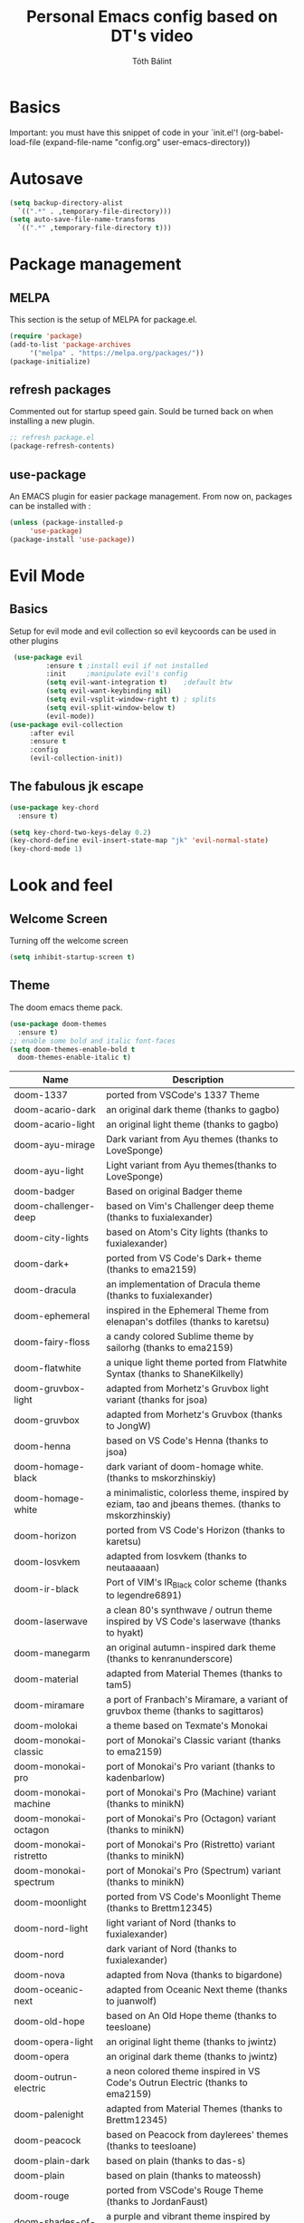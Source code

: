#+TITLE: Personal Emacs config based on DT's video
#+AUTHOR: Tóth Bálint

* Basics
    Important: you must have this snippet of code in your `init.el'!
      (org-babel-load-file
      (expand-file-name
	  "config.org"
	  user-emacs-directory))

* Autosave
  #+begin_src emacs-lisp
    (setq backup-directory-alist
      `((".*" . ,temporary-file-directory)))
    (setq auto-save-file-name-transforms
      `((".*" ,temporary-file-directory t)))
  #+end_src
* Package management
** MELPA
  This section is the setup of MELPA for package.el.
  
  #+begin_src emacs-lisp
     (require 'package)
     (add-to-list 'package-archives
		  '("melpa" . "https://melpa.org/packages/"))
     (package-initialize)
  #+end_src
** refresh packages
   Commented out for startup speed gain. Sould be turned back on when installing a new plugin.
   #+begin_src emacs-lisp
	 ;; refresh package.el
	 (package-refresh-contents)
   #+end_src
** use-package
  An EMACS plugin for easier package management.
  From now on, packages can be installed with :
  #+begin_src emacs-lisp
    (unless (package-installed-p
	     'use-package)
    (package-install 'use-package))
  #+end_src
  
* Evil Mode
** Basics
  Setup for evil mode and evil collection so evil keycoords can be used in other plugins
  #+begin_src emacs-lisp
	 (use-package evil
			 :ensure t ;install evil if not installed
			 :init     ;manipulate evil's config
			 (setq evil-want-integration t)    ;default btw
			 (setq evil-want-keybinding nil)   
			 (setq evil-vsplit-window-right t) ; splits
			 (setq evil-split-window-below t)
			 (evil-mode))
	(use-package evil-collection
		 :after evil
		 :ensure t
		 :config
		 (evil-collection-init))
  #+end_src
** The fabulous jk escape
#+begin_src emacs-lisp
  (use-package key-chord
	:ensure t)

  (setq key-chord-two-keys-delay 0.2)
  (key-chord-define evil-insert-state-map "jk" 'evil-normal-state)
  (key-chord-mode 1)
#+end_src
* Look and feel
** Welcome Screen
   Turning off the welcome screen
   #+begin_src emacs-lisp
     (setq inhibit-startup-screen t)
   #+end_src
** Theme
  The doom emacs theme pack.
  #+begin_src emacs-lisp
    (use-package doom-themes
      :ensure t)
    ;; enable some bold and italic font-faces
    (setq doom-themes-enable-bold t 
      doom-themes-enable-italic t)
  #+end_src
  | Name                              | Description                                                                                          |
  |-----------------------------------+------------------------------------------------------------------------------------------------------|
  | doom-1337                         | ported from VSCode's 1337 Theme                                                                      |
  | doom-acario-dark                  | an original dark theme (thanks to gagbo)                                                             |
  | doom-acario-light                 | an original light theme (thanks to gagbo)                                                            |
  | doom-ayu-mirage                   | Dark variant from Ayu themes (thanks to LoveSponge)                                                  |
  | doom-ayu-light                    | Light variant from Ayu themes(thanks to LoveSponge)                                                  |
  | doom-badger                       | Based on original Badger theme                                                                       |
  | doom-challenger-deep              | based on Vim's Challenger deep theme (thanks to fuxialexander)                                       |
  | doom-city-lights                  | based on Atom's City lights (thanks to fuxialexander)                                                |
  | doom-dark+                        | ported from VS Code's Dark+ theme (thanks to ema2159)                                                |
  | doom-dracula                      | an implementation of Dracula theme (thanks to fuxialexander)                                         |
  | doom-ephemeral                    | inspired in the Ephemeral Theme from elenapan's dotfiles (thanks to karetsu)                         |
  | doom-fairy-floss                  | a candy colored Sublime theme by sailorhg (thanks to ema2159)                                        |
  | doom-flatwhite                    | a unique light theme ported from Flatwhite Syntax (thanks to ShaneKilkelly)                          |
  | doom-gruvbox-light                | adapted from Morhetz's Gruvbox light variant (thanks for jsoa)                                       |
  | doom-gruvbox                      | adapted from Morhetz's Gruvbox (thanks to JongW)                                                     |
  | doom-henna                        | based on VS Code's Henna (thanks to jsoa)                                                            |
  | doom-homage-black                 | dark variant of doom-homage white. (thanks to mskorzhinskiy)                                         |
  | doom-homage-white                 | a minimalistic, colorless theme, inspired by eziam, tao and jbeans themes. (thanks to mskorzhinskiy) |
  | doom-horizon                      | ported from VS Code's Horizon (thanks to karetsu)                                                    |
  | doom-Iosvkem                      | adapted from Iosvkem (thanks to neutaaaaan)                                                          |
  | doom-ir-black                     | Port of VIM's IR_Black color scheme (thanks to legendre6891)                                         |
  | doom-laserwave                    | a clean 80's synthwave / outrun theme inspired by VS Code's laserwave (thanks to hyakt)              |
  | doom-manegarm                     | an original autumn-inspired dark theme (thanks to kenranunderscore)                                  |
  | doom-material                     | adapted from Material Themes (thanks to tam5)                                                        |
  | doom-miramare                     | a port of Franbach's Miramare, a variant of gruvbox theme (thanks to sagittaros)                     |
  | doom-molokai                      | a theme based on Texmate's Monokai                                                                   |
  | doom-monokai-classic              | port of Monokai's Classic variant (thanks to ema2159)                                                |
  | doom-monokai-pro                  | port of Monokai's Pro variant (thanks to kadenbarlow)                                                |
  | doom-monokai-machine              | port of Monokai's Pro (Machine) variant (thanks to minikN)                                           |
  | doom-monokai-octagon              | port of Monokai's Pro (Octagon) variant (thanks to minikN)                                           |
  | doom-monokai-ristretto            | port of Monokai's Pro (Ristretto) variant (thanks to minikN)                                         |
  | doom-monokai-spectrum             | port of Monokai's Pro (Spectrum) variant (thanks to minikN)                                          |
  | doom-moonlight                    | ported from VS Code's Moonlight Theme (thanks to Brettm12345)                                        |
  | doom-nord-light                   | light variant of Nord (thanks to fuxialexander)                                                      |
  | doom-nord                         | dark variant of Nord (thanks to fuxialexander)                                                       |
  | doom-nova                         | adapted from Nova (thanks to bigardone)                                                              |
  | doom-oceanic-next                 | adapted from Oceanic Next theme (thanks to juanwolf)                                                 |
  | doom-old-hope                     | based on An Old Hope theme (thanks to teesloane)                                                     |
  | doom-opera-light                  | an original light theme (thanks to jwintz)                                                           |
  | doom-opera                        | an original dark theme (thanks to jwintz)                                                            |
  | doom-outrun-electric              | a neon colored theme inspired in VS Code's Outrun Electric (thanks to ema2159)                       |
  | doom-palenight                    | adapted from Material Themes (thanks to Brettm12345)                                                 |
  | doom-peacock                      | based on Peacock from daylerees' themes (thanks to teesloane)                                        |
  | doom-plain-dark                   | based on plain (thanks to das-s)                                                                     |
  | doom-plain                        | based on plain (thanks to mateossh)                                                                  |
  | doom-rouge                        | ported from VSCode's Rouge Theme (thanks to JordanFaust)                                             |
  | doom-shades-of-purple             | a purple and vibrant theme inspired by VSCode's Shades of Purple (thanks to [jwbaldwin])             |
  | doom-snazzy                       | a dark theme inspired in Atom's Hyper Snazzy (thanks to ar1a)                                        |
  | doom-solarized-dark               | dark variant of Solarized (thanks to ema2159)                                                        |
  | doom-solarized-dark-high-contrast | high contrast dark variant of Solarized (thanks to jmorag)                                           |
  | doom-solarized-light              | light variant of Solarized (thanks to fuxialexander)                                                 |
  | doom-sourcerer                    | based on Sourcerer (thanks to defphil)                                                               |
  | doom-spacegrey                    | I'm sure you've heard of it (thanks to teesloane)                                                    |
  | doom-tomorrow-day                 | Tomorrow's light variant (thanks to emacswatcher)                                                    |
  | doom-tomorrow-night               | one of the dark variants of Tomorrow (thanks to emacswatcher)                                        |
  | doom-wilmersdorf                  | port of Ian Pan's Wilmersdorf (thanks to ema2159)                                                    |
  | doom-xcode                        | Based off of Apple's Xcode Dark theme (thanks to kadenbarlow)                                        |
  | doom-zenburn                      | port of the popular Zenburn theme (thanks to jsoa)                                                   |
  Set the theme:
  #+begin_src emacs-lisp
	(load-theme 'doom-one t)
  #+end_src
** Fonts
  A nice font
  #+begin_src emacs-lisp
    (set-face-attribute 'default nil
	:font "Ubuntu Mono Nerd Font 11"
	:weight 'medium)
    (set-face-attribute 'variable-pitch nil
	:font "Ubuntu 11"
	:weight 'medium)
    (set-face-attribute 'fixed-pitch nil
	:font "Ubuntu Mono NerdFont 11"
	:weight 'medium)

    (add-to-list 'default-frame-alist '(font . "Ubuntu Mono Nerd Font 11"))
  #+end_src
  
** Bars
  Disabling the srcoll-, menu-, toolbar
  #+begin_src emacs-lisp
    (menu-bar-mode -1)
    (tool-bar-mode -1)
    (scroll-bar-mode -1)
  #+end_src
** Zoom
  Keybindings for zooming
  C-+ zoom in
  C-- zoom out
  C-mouseWheel
  #+begin_src emacs-lisp
    (global-set-key (kbd "C-+") 'text-scale-increase)
    (global-set-key (kbd "C--") 'text-scale-decrease)
    (global-set-key (kbd "<C-wheel-up>") 'text-scale-increase)
    (global-set-key (kbd "<C-wheel-down>") 'text-scale-decrease)
  #+end_src
  
** Lines
   Line numbers and line truncation
   #+begin_src emacs-lisp
     ;; numbers
     (global-display-line-numbers-mode)
   #+end_src
** Mode line
   The doom emacs mode line properly stolen
   #+begin_src emacs-lisp
	  (use-package doom-modeline
	    :ensure t)
          (setq doom-modeline-height 11)
	  (doom-modeline-mode 1)
     ;; set the height so it doesn't take up half the screen
   #+end_src
** Prettify Symbols
   Character replacements for some programming languages
   Hook used at Haskell settings [[*Prettify Symbols hook][here]]
   #+begin_src emacs-lisp
     (defun my/interactive-haskell-mode/load-prettify-symbols ()
       (interactive)
       (setq prettify-symbols-alist
		       '(("->" . ?→)
			("=>" . ?⇒)
			("<-" . ?←)
			("/=" . ?≠)
			("\\" .  ?λ)))
       (prettify-symbols-mode 1))

   #+end_src
** Parenthesis
   Set the parenthesis highlighting to always display.
   #+begin_src emacs-lisp
    (show-paren-mode)
   #+end_src
** Indentation
   The indentation style of all C related files
   Convention:
   - Java style
   - Tab width is 4
   - Tabs instead of spaces (no expandtab)
   #+begin_src emacs-lisp
	 (setq-default c-basic-offset 4
				   tab-width 4
				   indent-tabs-mode 4
				   c-default-style "bsd")
   #+end_src
* Which key
  Helper buffer that shows the keybindings
  #+begin_src emacs-lisp
    (use-package which-key
      :ensure t)
    (which-key-mode)
  #+end_src

* Neotree
** Set to default directory editor
   By setting C-x d to neotree-dir form dired, we get a nice graphical thingy.
   #+begin_src emacs-lisp
     (global-set-key (kbd "C-x d") 'neotree-dir)
   #+end_src
** All the icons
   Some nice icons for neotree
   #+begin_src emacs-lisp
	  (require 'all-the-icons)
     (setq neo-theme (if (display-graphic-p) 'icons 'arrow))
   #+end_src
** Evil keybindings
   |---------+---------------------|
   | key     | action              |
   |---------+---------------------|
   | "tab"   | enters neotree      |
   |---------+---------------------|
   | "space" | quick-look          |
   |---------+---------------------|
   | "q"     | hides neotree       |
   |---------+---------------------|
   | "A"     | strech              |
   |---------+---------------------|
   | "H"     | toggle hidden files |
   |---------+---------------------|
   | "g"     | refresh             |
   |---------+---------------------|

   #+begin_src emacs-lisp
     (add-hook 'neotree-mode-hook
			    (lambda ()
			    (define-key evil-normal-state-local-map (kbd "TAB") 'neotree-enter)
			    (define-key evil-normal-state-local-map (kbd "SPC") 'neotree-quick-look)
			    (define-key evil-normal-state-local-map (kbd "q") 'neotree-hide)
			    (define-key evil-normal-state-local-map (kbd "RET") 'neotree-enter)
			    (define-key evil-normal-state-local-map (kbd "g") 'neotree-refresh)
			    (define-key evil-normal-state-local-map (kbd "n") 'neotree-next-line)
			    (define-key evil-normal-state-local-map (kbd "p") 'neotree-previous-line)
			    (define-key evil-normal-state-local-map (kbd "A") 'neotree-stretch-toggle)
			    (define-key evil-normal-state-local-map (kbd "H") 'neotree-hidden-file-toggle)))


   #+end_src
* Haskell mode
** Prettify Symbols hook
   Actually using the prettify symbols definitions for haskell
   #+begin_src emacs-lisp
     (add-hook 'interactive-haskell-mode-hook 'my/interactive-haskell-mode/load-prettify-symbols)
   #+end_src
** Interactive Haskell mode hook
   Automatically turning on interactive haskell mode upon starting haskell mode
   #+begin_src emacs-lisp
     (defun my/haskell-mode/turn-on-interactive ()
       (interactive-haskell-mode 1))
     (add-hook 'haskell-mode-hook 'my/haskell-mode/turn-on-interactive)
   #+end_src
* LSP mode & setup
  Language Server Protocol for different languages.
  - Rust: rust-analyzer, use [[https://robert.kra.hn/posts/rust-emacs-setup/#lsp-mode-and-lsp-ui-mode][this link]] to install it.
  - C / C++
  - Java

  Installing LSP mode.
  #+begin_src emacs-lisp
	(use-package lsp-mode
	  :ensure t
	  :commands (lsp lsp-deferred)
	  :init
	  (setq lsp-keymap-prefix "C-c l")
	  :custom
	  (lsp-rust-analyzer-server-display-inlay-hints t)
	  (lsp-rust-analyzer-display-lifetime-elision-hints-enable "skip_trivial")
	  (lsp-rust-analyzer-display-chaining-hints t)
	  (lsp-rust-analyzer-display-lifetime-elision-hints-use-parameter-names nil)
	  (lsp-rust-analyzer-display-closure-return-type-hints t)
	  (lsp-rust-analyzer-display-parameter-hints nil)
	  (lsp-rust-analyzer-display-reborrow-hints nil)
	  :config
	  (lsp-enable-which-key-integration t))
  #+end_src
** Set rust server
   #+begin_src emacs-lisp
	 (setq lsp-rust-server 'rust-analyzer)
   #+end_src
* Rust mode
** Install
   Rust mode supports cargo, rustc and other QoL stuff
   #+begin_src emacs-lisp
	 (use-package rustic
	   :hook (rustic . lsp-deferred)
	   :ensure t)

	 (add-hook 'rustic-hook
			   (lambda ()
				 (setq indent-tabs-mode nil)
				 (unless buffer-file-name
				   (setq-local buffer-save-without-query))))

   #+end_src

* Compilation
  Let C-c C-c run the compile command in c and c++ modes.

#+begin_src emacs-lisp
  (add-hook 'c-mode-hook
			(lambda ()
			  (local-set-key (kbd "C-c C-c") 'compile)))
  (add-hook 'c++-mode-hook
			(lambda ()
			  (local-set-key (kbd "C-c C-c") 'compile)))
#+end_src
* Org mode
** Org babel
   Creating some compile functions for common languages.
   #+begin_src emacs-lisp
	 (org-babel-do-load-languages
	  'org-babel-load-languages
	  '((emacs-lisp . t)
		(shell . t)))
   #+end_src
* Magit
** Installation
  The magit interactive git client
  Using the evil collection keybindings
  #+begin_src emacs-lisp
    (use-package magit
      :ensure t
      :after evil
      :init
      (evil-collection-init))
  #+end_src

** Custom keybinding setup
   C-x g is a common way of setting this up, so I use it.
   #+begin_src emacs-lisp
     (global-set-key (kbd "C-x g") 'magit-status)
   #+end_src
   
* Autocomplete
** Base autocompletion
Install autocomplete mode.
#+begin_src emacs-lisp
  ;; (use-package auto-complete
  ;;   :ensure t
  ;;   :init
  ;;   (progn
  ;; 	(ac-config-default)
  ;; 	(global-auto-complete-mode t)))

  (use-package company
	:ensure t
	:after lsp-mode
	:hook (lsp-mode . company-mode)
	:bind
	(:map company-active-map
		  ("<tab>" . company-complete-selection))
	(:map lsp-mode-map
		  ("<tab>" . company-indent-or-complete-common))
	:config
	(setq company-idle-delay 0)
	(setq company-minimum-prefix-length 3)
	(global-company-mode t))
#+end_src
** Irony-mode: advanced C/C++ autocompletion

#+begin_src emacs-lisp
  (use-package company-irony
	:ensure t
	:config
	(add-to-list 'company-backends 'company-irony))
  (use-package irony
	:ensure t
	:config
	(add-hook 'c++-mode-hook 'irony-mode)
	(add-hook 'c-mode-hook 'irony-mode)
	(add-hook 'irony-mode-hook 'irony-cdb-autosetup-compile-options))
#+end_src
